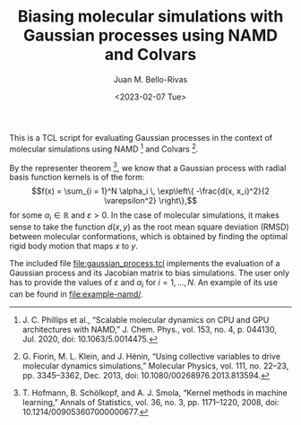 #+TITLE: Biasing molecular simulations with Gaussian processes using NAMD and Colvars
#+AUTHOR: Juan M. Bello-Rivas
#+DATE: <2023-02-07 Tue>
#+OPTIONS: tex:t

This is a TCL script for evaluating Gaussian processes in the context of molecular simulations using NAMD [1] and Colvars [2].

By the representer theorem [3], we know that a Gaussian process with radial basis function kernels is of the form:
$$f(x)
=
\sum_{i = 1}^N \alpha_i \, \exp\left\{ -\frac{d(x, x_i)^2}{2 \varepsilon^2} \right\},$$
for some $\alpha_i \in \mathbb{R}$ and $\varepsilon > 0$. In the case of molecular simulations, it makes sense to take the function $d(x, y)$ as the root mean square deviation (RMSD) between molecular conformations, which is obtained by finding the optimal rigid body motion that maps $x$ to $y$.

The included file [[file:gaussian_process.tcl]] implements the evaluation of a Gaussian process and its Jacobian matrix to bias simulations. The user only has to provide the values of $\varepsilon$ and $\alpha_i$ for $i = 1, \dotsc, N$. An example of its use can be found in [[file:example-namd/]].

[1] J. C. Phillips et al., “Scalable molecular dynamics on CPU and GPU architectures with NAMD,” J. Chem. Phys., vol. 153, no. 4, p. 044130, Jul. 2020, doi: 10.1063/5.0014475.


[2] G. Fiorin, M. L. Klein, and J. Hénin, “Using collective variables to drive molecular dynamics simulations,” Molecular Physics, vol. 111, no. 22–23, pp. 3345–3362, Dec. 2013, doi: 10.1080/00268976.2013.813594.


[3] T. Hofmann, B. Schölkopf, and A. J. Smola, “Kernel methods in machine learning,” Annals of Statistics, vol. 36, no. 3, pp. 1171–1220, 2008, doi: 10.1214/009053607000000677.
